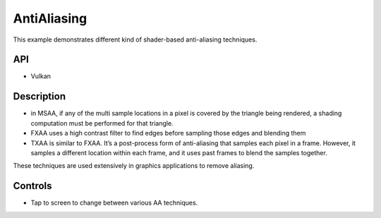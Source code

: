 =======
AntiAliasing
=======

.. figure:: ./Antialiasing.png

This example demonstrates different kind of shader-based anti-aliasing techniques.

API
---
* Vulkan

Description
-----------

- in MSAA, if any of the multi sample locations in a pixel is covered by the triangle being rendered, a shading computation must be performed for that triangle.

- FXAA uses a high contrast filter to find edges before sampling those edges and blending them

- TXAA is similar to FXAA. It’s a post-process form of anti-aliasing that samples each pixel in a frame. However, it samples a different location within each frame, and it uses past frames to blend the samples together.

These techniques are used extensively in graphics applications to remove aliasing.

Controls
--------
- Tap to screen to change between various AA techniques.

